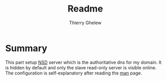 #+TITLE: Readme
#+author: Thierry Ghelew

* Summary
:PROPERTIES:
:ID:       c5b7e52f-bf61-4a93-b2ab-2f418bee6c7e
:END:
This part setup [[https://nsd.docs.nlnetlabs.nl/en/latest/][NSD]] server which is the authoritative dns for my domain. It is hidden by default and only the slave read-only server is visible online.
The configuration is self-explanatory after reading the [[https://man.openbsd.org/nsd.conf][man]] page.
